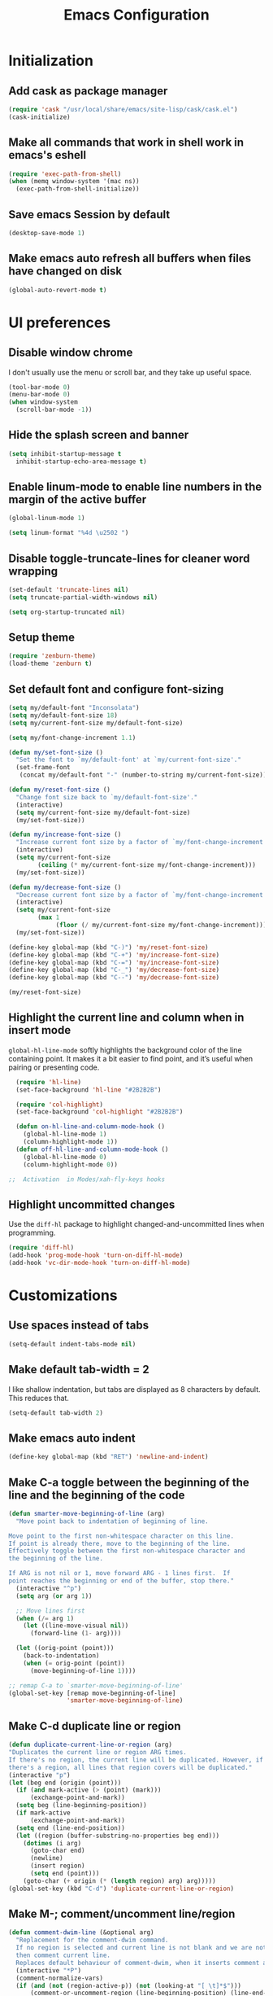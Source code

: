 #+TITLE: Emacs Configuration

* Initialization
** Add cask as package manager

#+BEGIN_SRC emacs-lisp
  (require 'cask "/usr/local/share/emacs/site-lisp/cask/cask.el")
  (cask-initialize)
#+END_SRC

** Make all commands that work in shell work in emacs's eshell

#+BEGIN_SRC emacs-lisp
  (require 'exec-path-from-shell)
  (when (memq window-system '(mac ns))
    (exec-path-from-shell-initialize))
#+END_SRC

** Save emacs Session by default

#+BEGIN_SRC emacs-lisp
  (desktop-save-mode 1)
#+END_SRC

** Make emacs auto refresh all buffers when files have changed on disk

#+BEGIN_SRC emacs-lisp
  (global-auto-revert-mode t)
#+END_SRC

* UI preferences
** Disable window chrome

I don't usually use the menu or scroll bar, and they take up useful space.

#+BEGIN_SRC emacs-lisp
  (tool-bar-mode 0)
  (menu-bar-mode 0)
  (when window-system
    (scroll-bar-mode -1))
#+END_SRC

** Hide the splash screen and banner

#+BEGIN_SRC emacs-lisp
  (setq inhibit-startup-message t
    inhibit-startup-echo-area-message t)
#+END_SRC

** Enable linum-mode to enable line numbers in the margin of the active buffer

#+BEGIN_SRC emacs-lisp
  (global-linum-mode 1)

  (setq linum-format "%4d \u2502 ")
#+END_SRC

** Disable toggle-truncate-lines for cleaner word wrapping

#+BEGIN_SRC emacs-lisp
  (set-default 'truncate-lines nil)
  (setq truncate-partial-width-windows nil)

  (setq org-startup-truncated nil)
#+END_SRC

** Setup theme

#+BEGIN_SRC emacs-lisp
  (require 'zenburn-theme)
  (load-theme 'zenburn t)
#+END_SRC

** Set default font and configure font-sizing

#+BEGIN_SRC emacs-lisp
  (setq my/default-font "Inconsolata")
  (setq my/default-font-size 18)
  (setq my/current-font-size my/default-font-size)

  (setq my/font-change-increment 1.1)

  (defun my/set-font-size ()
    "Set the font to `my/default-font' at `my/current-font-size'."
    (set-frame-font
     (concat my/default-font "-" (number-to-string my/current-font-size))))

  (defun my/reset-font-size ()
    "Change font size back to `my/default-font-size'."
    (interactive)
    (setq my/current-font-size my/default-font-size)
    (my/set-font-size))

  (defun my/increase-font-size ()
    "Increase current font size by a factor of `my/font-change-increment'."
    (interactive)
    (setq my/current-font-size
          (ceiling (* my/current-font-size my/font-change-increment)))
    (my/set-font-size))

  (defun my/decrease-font-size ()
    "Decrease current font size by a factor of `my/font-change-increment', down to a minimum size of 1."
    (interactive)
    (setq my/current-font-size
          (max 1
               (floor (/ my/current-font-size my/font-change-increment))))
    (my/set-font-size))

  (define-key global-map (kbd "C-)") 'my/reset-font-size)
  (define-key global-map (kbd "C-+") 'my/increase-font-size)
  (define-key global-map (kbd "C-=") 'my/increase-font-size)
  (define-key global-map (kbd "C-_") 'my/decrease-font-size)
  (define-key global-map (kbd "C--") 'my/decrease-font-size)

  (my/reset-font-size)
#+END_SRC

** Highlight the current line and column when in insert mode

=global-hl-line-mode= softly highlights the background color of the line containing point. It makes it a bit easier to find point, and it’s useful when pairing or presenting code.

#+BEGIN_SRC emacs-lisp
  (require 'hl-line)
  (set-face-background 'hl-line "#2B2B2B")

  (require 'col-highlight)
  (set-face-background 'col-highlight "#2B2B2B")

  (defun on-hl-line-and-column-mode-hook () 
    (global-hl-line-mode 1)
    (column-highlight-mode 1))
  (defun off-hl-line-and-column-mode-hook () 
    (global-hl-line-mode 0)
    (column-highlight-mode 0))

;;  Activation  in Modes/xah-fly-keys hooks
#+END_SRC

** Highlight uncommitted changes

Use the =diff-hl= package to highlight changed-and-uncommitted lines when programming.

#+BEGIN_SRC emacs-lisp
  (require 'diff-hl)
  (add-hook 'prog-mode-hook 'turn-on-diff-hl-mode)
  (add-hook 'vc-dir-mode-hook 'turn-on-diff-hl-mode)
#+END_SRC

* Customizations
** Use spaces instead of tabs
   
#+BEGIN_SRC emacs-lisp
  (setq-default indent-tabs-mode nil)
#+END_SRC

** Make default tab-width = 2

I like shallow indentation, but tabs are displayed as 8 characters by default. This reduces that.

#+BEGIN_SRC emacs-lisp
  (setq-default tab-width 2)
#+END_SRC

** Make emacs auto indent

#+BEGIN_SRC emacs-lisp
  (define-key global-map (kbd "RET") 'newline-and-indent)
#+END_SRC

** Make C-a toggle between the beginning of the line and the beginning of the code

#+BEGIN_SRC emacs-lisp
  (defun smarter-move-beginning-of-line (arg)
    "Move point back to indentation of beginning of line.

  Move point to the first non-whitespace character on this line.
  If point is already there, move to the beginning of the line.
  Effectively toggle between the first non-whitespace character and
  the beginning of the line.

  If ARG is not nil or 1, move forward ARG - 1 lines first.  If
  point reaches the beginning or end of the buffer, stop there."
    (interactive "^p")
    (setq arg (or arg 1))

    ;; Move lines first
    (when (/= arg 1)
      (let ((line-move-visual nil))
        (forward-line (1- arg))))

    (let ((orig-point (point)))
      (back-to-indentation)
      (when (= orig-point (point))
        (move-beginning-of-line 1))))

  ;; remap C-a to `smarter-move-beginning-of-line'
  (global-set-key [remap move-beginning-of-line]
                  'smarter-move-beginning-of-line)
#+END_SRC

** Make C-d duplicate line or region

#+BEGIN_SRC emacs-lisp
  (defun duplicate-current-line-or-region (arg)
  "Duplicates the current line or region ARG times.
  If there's no region, the current line will be duplicated. However, if
  there's a region, all lines that region covers will be duplicated."
  (interactive "p")
  (let (beg end (origin (point)))
    (if (and mark-active (> (point) (mark)))
        (exchange-point-and-mark))
    (setq beg (line-beginning-position))
    (if mark-active
        (exchange-point-and-mark))
    (setq end (line-end-position))
    (let ((region (buffer-substring-no-properties beg end)))
      (dotimes (i arg)
        (goto-char end)
        (newline)
        (insert region)
        (setq end (point)))
      (goto-char (+ origin (* (length region) arg) arg)))))
  (global-set-key (kbd "C-d") 'duplicate-current-line-or-region)
#+END_SRC
   
** Make M-; comment/uncomment line/region

#+BEGIN_SRC emacs-lisp
  (defun comment-dwim-line (&optional arg)
    "Replacement for the comment-dwim command.
    If no region is selected and current line is not blank and we are not at the end of the line,
    then comment current line.
    Replaces default behaviour of comment-dwim, when it inserts comment at the end of the line."
    (interactive "*P")
    (comment-normalize-vars)
    (if (and (not (region-active-p)) (not (looking-at "[ \t]*$")))
        (comment-or-uncomment-region (line-beginning-position) (line-end-position))
      (comment-dwim arg)))

  (global-set-key "\M-;" 'comment-dwim-line)
#+END_SRC

** Mac OS X specific key bindings

#+BEGIN_SRC emacs-lisp
  (setq ns-command-modifier 'hyper)

  (global-set-key [(hyper a)] 'mark-whole-buffer)
  (global-set-key [(hyper v)] 'yank)
  (global-set-key [(hyper c)] 'kill-ring-save)
  (global-set-key [(hyper x)] 'kill-region)
  (global-set-key [(hyper s)] 'save-buffer)
  (global-set-key [(hyper l)] 'goto-line)
  (global-set-key [(hyper o)] 'find-file)
  (global-set-key [(hyper f)] 'isearch-forward)
  (global-set-key [(hyper g)] 'isearch-repeat-forward)
  (global-set-key [(hyper w)]
                  (lambda () (interactive) (kill-buffer (current-buffer))))
  (global-set-key [(hyper .)] 'keyboard-quit)

  ;; I disabled this since I want to avoid hitting Cmd-q accidentally.
  (global-set-key [(hyper q)] 'save-buffers-kill-emacs)

 ;; (require 'redo) (global-set-key [(hyper z)] 'undo) ;; (global-set-key [(hyper shift z)] 'redo)

  ;; To backward-kill-word, in Mac we usually do Option-Backspace
  (global-set-key [(meta delete)]  'backward-kill-word)
#+END_SRC

* Modes
** Enable xah-fly-keys.el

#+BEGIN_SRC emacs-lisp
  (require 'xah-fly-keys)
  (xah-fly-keys-set-layout "qwerty")
  (xah-fly-keys 1)

  (define-key xah-fly-key-map (kbd "x") 'xah-cut-line-or-region)
  (define-key xah-fly-key-map (kbd "c") 'xah-copy-line-or-region)

  (defun my/xah-fly-command-mode-activate-hook () 
    (off-hl-line-and-column-mode-hook)
    (define-key xah-fly-key-map (kbd "x") 'xah-cut-line-or-region)
    (define-key xah-fly-key-map (kbd "c") 'xah-copy-line-or-region))
  (defun my/xah-fly-insert-mode-activate-hook () 
    (on-hl-line-and-column-mode-hook))

  (add-hook 'xah-fly-command-mode-activate-hook 'my/xah-fly-command-mode-activate-hook)
  (add-hook 'xah-fly-insert-mode-activate-hook  'my/xah-fly-insert-mode-activate-hook)
#+END_SRC

** Enable which-key-mode

#+BEGIN_SRC emacs-lisp
  (require 'which-key)
  (which-key-mode)
#+END_SRC

** Enable subword-mode everywhere

Treating terms in CamelCase symbols as separate words makes editing a little easier.

#+BEGIN_SRC emacs-lisp
  (global-subword-mode 1)
#+END_SRC

** Enable ido-mode

#+BEGIN_SRC emacs-lisp
  (setq ido-enable-flex-matching t)
  (setq ido-everywhere t)
  (ido-mode 1)
#+END_SRC

** Enable smex

#+BEGIN_SRC emacs-lisp
  (require 'smex)
  (smex-initialize)

  (global-set-key (kbd "M-x") 'smex)
  (global-set-key (kbd "M-X") 'smex-major-mode-commands)
  ;; your old M-x.
  (global-set-key (kbd "C-c C-c M-x") 'execute-extended-command)
#+END_SRC

** Enable smartparens and add shortcuts

#+BEGIN_SRC emacs-lisp
  (smartparens-global-mode t)
  (require 'smartparens-config)

  (global-set-key (kbd "C-M-a") 'sp-beginning-of-sexp)
  (global-set-key (kbd "C-M-e") 'sp-end-of-sexp)
#+END_SRC

** Add neotree plugin

#+BEGIN_SRC emacs-lisp
  (require 'neotree)
  (global-set-key [f8] 'neotree-toggle)

  ; (setq neo-smart-open t)
  ; (setq projectile-switch-project-action 'neotree-projectile-action)
  ; (setq neo-theme (if (display-graphic-p) 'icons 'arrow))
#+END_SRC

** Enable editorconfig

#+BEGIN_SRC emacs-lisp
  (require 'editorconfig)
  (editorconfig-mode 1)
#+END_SRC

** Make flycheck use cask packages in cask projects

#+BEGIN_SRC emacs-lisp
  (eval-after-load 'flycheck
    '(add-hook 'flycheck-mode-hook #'flycheck-cask-setup))
#+END_SRC

** Enable flycheck globally

#+BEGIN_SRC emacs-lisp
  (require 'flycheck)
  (global-flycheck-mode)
#+END_SRC

** Enable drag-stuff mode to drug stuff around with M-i and M-k

#+BEGIN_SRC emacs-lisp
  (defun my/bind-drag-stuff-keys ()
    (global-set-key (kbd "M-i") 'drag-stuff-up)
    (global-set-key (kbd "M-k") 'drag-stuff-down))

  (add-hook 'drag-stuff-mode-hook
          'my/bind-drag-stuff-keys)

  (drag-stuff-global-mode 1)
#+END_SRC

** Enable multiple cursors

#+BEGIN_SRC emacs-lisp
  (require 'multiple-cursors)
  (global-set-key (kbd "C->") 'mc/mark-next-like-this)
#+END_SRC

* Javascript
** Make indentation width = 2 in json files

#+BEGIN_SRC emacs-lisp
  (require 'json-mode)
  (setq json-reformat:indent-width 2)
#+END_SRC

** Use json-mode for json configuration files

#+BEGIN_SRC emacs-lisp
  (add-to-list 'auto-mode-alist '("\\.babelrc\\'" . json-mode))
  (add-to-list 'auto-mode-alist '("\\.eslintrc\\'" . json-mode))
  (add-to-list 'auto-mode-alist '("\\.watchmanconfig\\'" . json-mode))
#+END_SRC

** Use web-mode for all js and jsx files

#+BEGIN_SRC emacs-lisp
  (require 'web-mode)
  (add-to-list 'auto-mode-alist '("\\.js[x]?\\'" . web-mode))
#+END_SRC

** Make web-mode open all javascript files as jsx

#+BEGIN_SRC emacs-lisp
  (add-hook 'web-mode-hook
    (lambda ()
    (if (equal web-mode-content-type "javascript")
    (web-mode-set-content-type "jsx")
    (message "now set to: %s" web-mode-content-type))))
#+END_SRC

** Make indentation width = 2

#+BEGIN_SRC emacs-lisp
  (setq js-indent-level 2)
  (defun my-web-mode-hook ()
    "Hooks for Web mode. Adjust indents"
    ;;; http://web-mode.org/
    (setq web-mode-markup-indent-offset 2)
    (setq web-mode-css-indent-offset 2)
    (setq web-mode-code-indent-offset 2))
  (add-hook 'web-mode-hook  'my-web-mode-hook)
#+END_SRC

** Make flycheck honour ~/.eslintrc

#+BEGIN_SRC emacs-lisp
  (setq flycheck-eslintrc "~/.eslintrc")
#+END_SRC

** Disable jshint flycheck checking

#+BEGIN_SRC emacs-lisp
  (setq-default flycheck-disabled-checkers
    (append flycheck-disabled-checkers
      '(javascript-jshint)))
#+END_SRC

** Use eslint with web mode

#+BEGIN_SRC emacs-lisp
  (flycheck-add-mode 'javascript-eslint 'web-mode)
#+END_SRC

** Disable json-jsonlist checking for json files

#+BEGIN_SRC emacs-lisp
  (setq-default flycheck-disabled-checkers
    (append flycheck-disabled-checkers
      '(json-jsonlist)))
#+END_SRC

** Make flycheck use local node_modules eslint if exists

#+BEGIN_SRC emacs-lisp
  (defun my/use-eslint-from-node-modules ()
    (let* ((root (locate-dominating-file
                  (or (buffer-file-name) default-directory)
                  "node_modules"))
           (eslint (and root
                        (expand-file-name "node_modules/eslint/bin/eslint.js"
                                          root))))
      (when (and eslint (file-executable-p eslint))
        (setq-local flycheck-javascript-eslint-executable eslint))))
  (add-hook 'flycheck-mode-hook #'my/use-eslint-from-node-modules)
#+END_SRC

** Tweak JSX syntax highlighting 

#+BEGIN_SRC emacs-lisp
  (defadvice web-mode-highlight-part (around tweak-jsx activate)
    (if (equal web-mode-content-type "jsx")
      (let ((web-mode-enable-part-face nil))
        ad-do-it)
      ad-do-it))
#+END_SRC

* CSS
** Make indentation width = 2

#+BEGIN_SRC emacs-lisp
  (setq css-indent-offset 2)
#+END_SRC

* Publishing and task management with Org-mode

